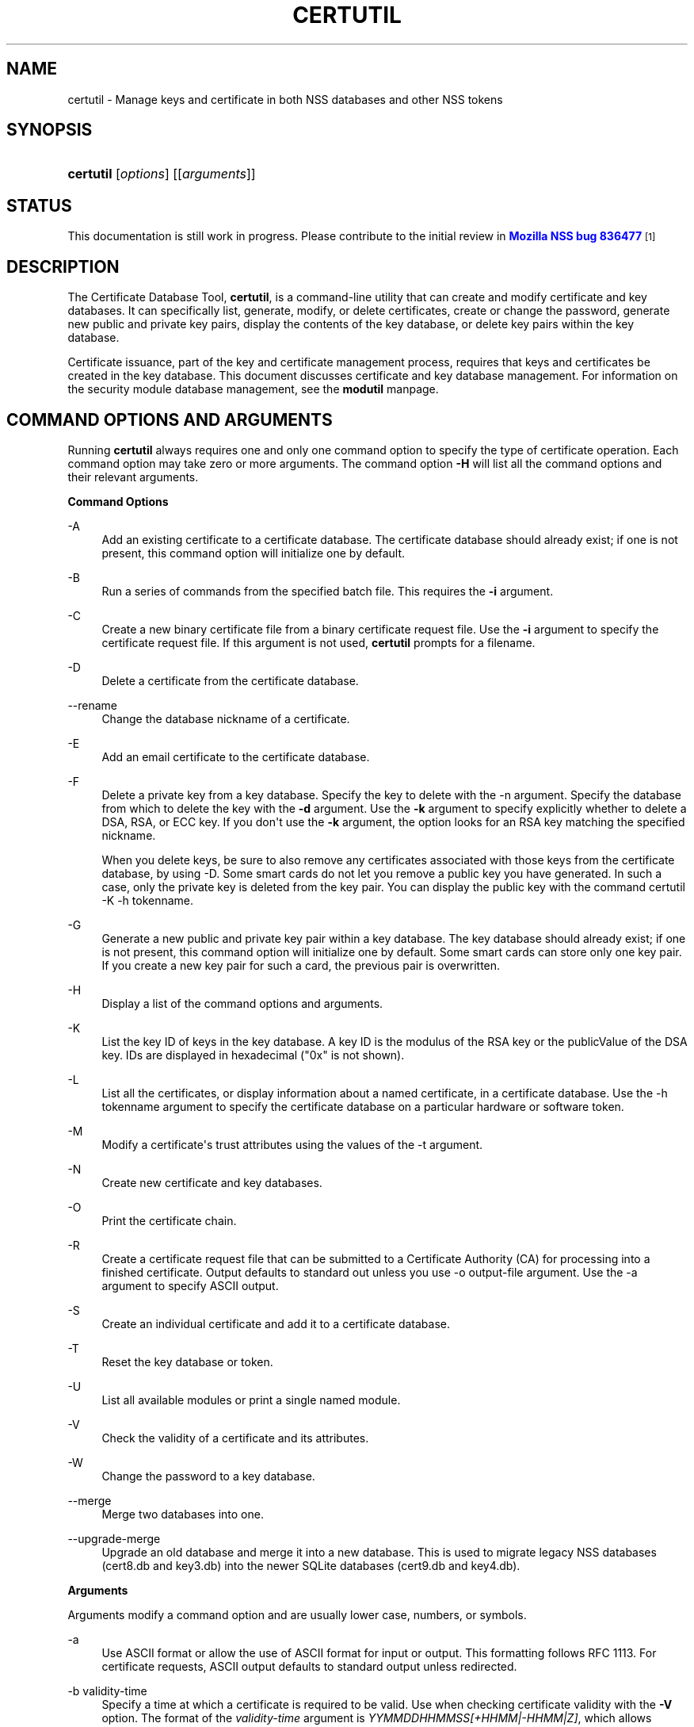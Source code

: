 '\" t
.\"     Title: CERTUTIL
.\"    Author: [see the "Authors" section]
.\" Generator: DocBook XSL Stylesheets v1.78.1 <http://docbook.sf.net/>
.\"      Date:  8 September 2016
.\"    Manual: NSS Security Tools
.\"    Source: nss-tools
.\"  Language: English
.\"
.TH "CERTUTIL" "1" "8 September 2016" "nss-tools" "NSS Security Tools"
.\" -----------------------------------------------------------------
.\" * Define some portability stuff
.\" -----------------------------------------------------------------
.\" ~~~~~~~~~~~~~~~~~~~~~~~~~~~~~~~~~~~~~~~~~~~~~~~~~~~~~~~~~~~~~~~~~
.\" http://bugs.debian.org/507673
.\" http://lists.gnu.org/archive/html/groff/2009-02/msg00013.html
.\" ~~~~~~~~~~~~~~~~~~~~~~~~~~~~~~~~~~~~~~~~~~~~~~~~~~~~~~~~~~~~~~~~~
.ie \n(.g .ds Aq \(aq
.el       .ds Aq '
.\" -----------------------------------------------------------------
.\" * set default formatting
.\" -----------------------------------------------------------------
.\" disable hyphenation
.nh
.\" disable justification (adjust text to left margin only)
.ad l
.\" -----------------------------------------------------------------
.\" * MAIN CONTENT STARTS HERE *
.\" -----------------------------------------------------------------
.SH "NAME"
certutil \- Manage keys and certificate in both NSS databases and other NSS tokens
.SH "SYNOPSIS"
.HP \w'\fBcertutil\fR\ 'u
\fBcertutil\fR [\fIoptions\fR] [[\fIarguments\fR]]
.SH "STATUS"
.PP
This documentation is still work in progress\&. Please contribute to the initial review in
\m[blue]\fBMozilla NSS bug 836477\fR\m[]\&\s-2\u[1]\d\s+2
.SH "DESCRIPTION"
.PP
The Certificate Database Tool,
\fBcertutil\fR, is a command\-line utility that can create and modify certificate and key databases\&. It can specifically list, generate, modify, or delete certificates, create or change the password, generate new public and private key pairs, display the contents of the key database, or delete key pairs within the key database\&.
.PP
Certificate issuance, part of the key and certificate management process, requires that keys and certificates be created in the key database\&. This document discusses certificate and key database management\&. For information on the security module database management, see the
\fBmodutil\fR
manpage\&.
.SH "COMMAND OPTIONS AND ARGUMENTS"
.PP
Running
\fBcertutil\fR
always requires one and only one command option to specify the type of certificate operation\&. Each command option may take zero or more arguments\&. The command option
\fB\-H\fR
will list all the command options and their relevant arguments\&.
.PP
\fBCommand Options\fR
.PP
\-A
.RS 4
Add an existing certificate to a certificate database\&. The certificate database should already exist; if one is not present, this command option will initialize one by default\&.
.RE
.PP
\-B
.RS 4
Run a series of commands from the specified batch file\&. This requires the
\fB\-i\fR
argument\&.
.RE
.PP
\-C
.RS 4
Create a new binary certificate file from a binary certificate request file\&. Use the
\fB\-i\fR
argument to specify the certificate request file\&. If this argument is not used,
\fBcertutil\fR
prompts for a filename\&.
.RE
.PP
\-D
.RS 4
Delete a certificate from the certificate database\&.
.RE
.PP
\-\-rename
.RS 4
Change the database nickname of a certificate\&.
.RE
.PP
\-E
.RS 4
Add an email certificate to the certificate database\&.
.RE
.PP
\-F
.RS 4
Delete a private key from a key database\&. Specify the key to delete with the \-n argument\&. Specify the database from which to delete the key with the
\fB\-d\fR
argument\&. Use the
\fB\-k\fR
argument to specify explicitly whether to delete a DSA, RSA, or ECC key\&. If you don\*(Aqt use the
\fB\-k\fR
argument, the option looks for an RSA key matching the specified nickname\&.
.sp
When you delete keys, be sure to also remove any certificates associated with those keys from the certificate database, by using \-D\&. Some smart cards do not let you remove a public key you have generated\&. In such a case, only the private key is deleted from the key pair\&. You can display the public key with the command certutil \-K \-h tokenname\&.
.RE
.PP
\-G
.RS 4
Generate a new public and private key pair within a key database\&. The key database should already exist; if one is not present, this command option will initialize one by default\&. Some smart cards can store only one key pair\&. If you create a new key pair for such a card, the previous pair is overwritten\&.
.RE
.PP
\-H
.RS 4
Display a list of the command options and arguments\&.
.RE
.PP
\-K
.RS 4
List the key ID of keys in the key database\&. A key ID is the modulus of the RSA key or the publicValue of the DSA key\&. IDs are displayed in hexadecimal ("0x" is not shown)\&.
.RE
.PP
\-L
.RS 4
List all the certificates, or display information about a named certificate, in a certificate database\&. Use the \-h tokenname argument to specify the certificate database on a particular hardware or software token\&.
.RE
.PP
\-M
.RS 4
Modify a certificate\*(Aqs trust attributes using the values of the \-t argument\&.
.RE
.PP
\-N
.RS 4
Create new certificate and key databases\&.
.RE
.PP
\-O
.RS 4
Print the certificate chain\&.
.RE
.PP
\-R
.RS 4
Create a certificate request file that can be submitted to a Certificate Authority (CA) for processing into a finished certificate\&. Output defaults to standard out unless you use \-o output\-file argument\&. Use the \-a argument to specify ASCII output\&.
.RE
.PP
\-S
.RS 4
Create an individual certificate and add it to a certificate database\&.
.RE
.PP
\-T
.RS 4
Reset the key database or token\&.
.RE
.PP
\-U
.RS 4
List all available modules or print a single named module\&.
.RE
.PP
\-V
.RS 4
Check the validity of a certificate and its attributes\&.
.RE
.PP
\-W
.RS 4
Change the password to a key database\&.
.RE
.PP
\-\-merge
.RS 4
Merge two databases into one\&.
.RE
.PP
\-\-upgrade\-merge
.RS 4
Upgrade an old database and merge it into a new database\&. This is used to migrate legacy NSS databases (cert8\&.db
and
key3\&.db) into the newer SQLite databases (cert9\&.db
and
key4\&.db)\&.
.RE
.PP
\fBArguments\fR
.PP
Arguments modify a command option and are usually lower case, numbers, or symbols\&.
.PP
\-a
.RS 4
Use ASCII format or allow the use of ASCII format for input or output\&. This formatting follows RFC 1113\&. For certificate requests, ASCII output defaults to standard output unless redirected\&.
.RE
.PP
\-b validity\-time
.RS 4
Specify a time at which a certificate is required to be valid\&. Use when checking certificate validity with the
\fB\-V\fR
option\&. The format of the
\fIvalidity\-time\fR
argument is
\fIYYMMDDHHMMSS[+HHMM|\-HHMM|Z]\fR, which allows offsets to be set relative to the validity end time\&. Specifying seconds (\fISS\fR) is optional\&. When specifying an explicit time, use a Z at the end of the term,
\fIYYMMDDHHMMSSZ\fR, to close it\&. When specifying an offset time, use
\fIYYMMDDHHMMSS+HHMM\fR
or
\fIYYMMDDHHMMSS\-HHMM\fR
for adding or subtracting time, respectively\&.
.sp
If this option is not used, the validity check defaults to the current system time\&.
.RE
.PP
\-c issuer
.RS 4
Identify the certificate of the CA from which a new certificate will derive its authenticity\&. Use the exact nickname or alias of the CA certificate, or use the CA\*(Aqs email address\&. Bracket the issuer string with quotation marks if it contains spaces\&.
.RE
.PP
\-d [prefix]directory
.RS 4
Specify the database directory containing the certificate and key database files\&.
.sp
\fBcertutil\fR
supports two types of databases: the legacy security databases (cert8\&.db,
key3\&.db, and
secmod\&.db) and new SQLite databases (cert9\&.db,
key4\&.db, and
pkcs11\&.txt)\&.
.sp
NSS recognizes the following prefixes:
.sp
.RS 4
.ie n \{\
\h'-04'\(bu\h'+03'\c
.\}
.el \{\
.sp -1
.IP \(bu 2.3
.\}
\fBsql:\fR
requests the newer database
.RE
.sp
.RS 4
.ie n \{\
\h'-04'\(bu\h'+03'\c
.\}
.el \{\
.sp -1
.IP \(bu 2.3
.\}
\fBdbm:\fR
requests the legacy database
.RE
.sp
If no prefix is specified the default type is retrieved from NSS_DEFAULT_DB_TYPE\&. If NSS_DEFAULT_DB_TYPE is not set then
\fBdbm:\fR
is the default\&.
.RE
.PP
\-\-dump\-ext\-val OID
.RS 4
For single cert, print binary DER encoding of extension OID\&.
.RE
.PP
\-e
.RS 4
Check a certificate\*(Aqs signature during the process of validating a certificate\&.
.RE
.PP
\-\-email email\-address
.RS 4
Specify the email address of a certificate to list\&. Used with the \-L command option\&.
.RE
.PP
\-\-extGeneric OID:critical\-flag:filename[,OID:critical\-flag:filename]\&.\&.\&.
.RS 4
Add one or multiple extensions that certutil cannot encode yet, by loading their encodings from external files\&.
.sp
.RS 4
.ie n \{\
\h'-04'\(bu\h'+03'\c
.\}
.el \{\
.sp -1
.IP \(bu 2.3
.\}
OID (example): 1\&.2\&.3\&.4
.RE
.sp
.RS 4
.ie n \{\
\h'-04'\(bu\h'+03'\c
.\}
.el \{\
.sp -1
.IP \(bu 2.3
.\}
critical\-flag: critical or not\-critical
.RE
.sp
.RS 4
.ie n \{\
\h'-04'\(bu\h'+03'\c
.\}
.el \{\
.sp -1
.IP \(bu 2.3
.\}
filename: full path to a file containing an encoded extension
.RE
.RE
.PP
\-f password\-file
.RS 4
Specify a file that will automatically supply the password to include in a certificate or to access a certificate database\&. This is a plain\-text file containing one password\&. Be sure to prevent unauthorized access to this file\&.
.RE
.PP
\-g keysize
.RS 4
Set a key size to use when generating new public and private key pairs\&. The minimum is 512 bits and the maximum is 16384 bits\&. The default is 2048 bits\&. Any size between the minimum and maximum is allowed\&.
.RE
.PP
\-h tokenname
.RS 4
Specify the name of a token to use or act on\&. If not specified the default token is the internal database slot\&.
.RE
.PP
\-i input_file
.RS 4
Pass an input file to the command\&. Depending on the command option, an input file can be a specific certificate, a certificate request file, or a batch file of commands\&.
.RE
.PP
\-k key\-type\-or\-id
.RS 4
Specify the type or specific ID of a key\&.
.sp
The valid key type options are rsa, dsa, ec, or all\&. The default value is rsa\&. Specifying the type of key can avoid mistakes caused by duplicate nicknames\&. Giving a key type generates a new key pair; giving the ID of an existing key reuses that key pair (which is required to renew certificates)\&.
.RE
.PP
\-l
.RS 4
Display detailed information when validating a certificate with the \-V option\&.
.RE
.PP
\-m serial\-number
.RS 4
Assign a unique serial number to a certificate being created\&. This operation should be performed by a CA\&. If no serial number is provided a default serial number is made from the current time\&. Serial numbers are limited to integers
.RE
.PP
\-n nickname
.RS 4
Specify the nickname of a certificate or key to list, create, add to a database, modify, or validate\&. Bracket the nickname string with quotation marks if it contains spaces\&.
.RE
.PP
\-o output\-file
.RS 4
Specify the output file name for new certificates or binary certificate requests\&. Bracket the output\-file string with quotation marks if it contains spaces\&. If this argument is not used the output destination defaults to standard output\&.
.RE
.PP
\-P dbPrefix
.RS 4
Specify the prefix used on the certificate and key database file\&. This argument is provided to support legacy servers\&. Most applications do not use a database prefix\&.
.RE
.PP
\-p phone
.RS 4
Specify a contact telephone number to include in new certificates or certificate requests\&. Bracket this string with quotation marks if it contains spaces\&.
.RE
.PP
\-q pqgfile or curve\-name
.RS 4
Read an alternate PQG value from the specified file when generating DSA key pairs\&. If this argument is not used,
\fBcertutil\fR
generates its own PQG value\&. PQG files are created with a separate DSA utility\&.
.sp
Elliptic curve name is one of the ones from SUITE B: nistp256, nistp384, nistp521
.sp
If NSS has been compiled with support curves outside of SUITE B: sect163k1, nistk163, sect163r1, sect163r2, nistb163, sect193r1, sect193r2, sect233k1, nistk233, sect233r1, nistb233, sect239k1, sect283k1, nistk283, sect283r1, nistb283, sect409k1, nistk409, sect409r1, nistb409, sect571k1, nistk571, sect571r1, nistb571, secp160k1, secp160r1, secp160r2, secp192k1, secp192r1, nistp192, secp224k1, secp224r1, nistp224, secp256k1, secp256r1, secp384r1, secp521r1, prime192v1, prime192v2, prime192v3, prime239v1, prime239v2, prime239v3, c2pnb163v1, c2pnb163v2, c2pnb163v3, c2pnb176v1, c2tnb191v1, c2tnb191v2, c2tnb191v3, c2pnb208w1, c2tnb239v1, c2tnb239v2, c2tnb239v3, c2pnb272w1, c2pnb304w1, c2tnb359w1, c2pnb368w1, c2tnb431r1, secp112r1, secp112r2, secp128r1, secp128r2, sect113r1, sect113r2 sect131r1, sect131r2
.RE
.PP
\-r
.RS 4
Display a certificate\*(Aqs binary DER encoding when listing information about that certificate with the \-L option\&.
.RE
.PP
\-s subject
.RS 4
Identify a particular certificate owner for new certificates or certificate requests\&. Bracket this string with quotation marks if it contains spaces\&. The subject identification format follows RFC #1485\&.
.RE
.PP
\-t trustargs
.RS 4
Specify the trust attributes to modify in an existing certificate or to apply to a certificate when creating it or adding it to a database\&. There are three available trust categories for each certificate, expressed in the order
\fISSL, email, object signing\fR
for each trust setting\&. In each category position, use none, any, or all of the attribute codes:
.sp
.RS 4
.ie n \{\
\h'-04'\(bu\h'+03'\c
.\}
.el \{\
.sp -1
.IP \(bu 2.3
.\}
\fBp\fR
\- Valid peer
.RE
.sp
.RS 4
.ie n \{\
\h'-04'\(bu\h'+03'\c
.\}
.el \{\
.sp -1
.IP \(bu 2.3
.\}
\fBP\fR
\- Trusted peer (implies p)
.RE
.sp
.RS 4
.ie n \{\
\h'-04'\(bu\h'+03'\c
.\}
.el \{\
.sp -1
.IP \(bu 2.3
.\}
\fBc\fR
\- Valid CA
.RE
.sp
.RS 4
.ie n \{\
\h'-04'\(bu\h'+03'\c
.\}
.el \{\
.sp -1
.IP \(bu 2.3
.\}
\fBC\fR
\- Trusted CA (implies c)
.RE
.sp
.RS 4
.ie n \{\
\h'-04'\(bu\h'+03'\c
.\}
.el \{\
.sp -1
.IP \(bu 2.3
.\}
\fBT\fR
\- trusted CA for client authentication (ssl server only)
.RE
.sp
The attribute codes for the categories are separated by commas, and the entire set of attributes enclosed by quotation marks\&. For example:
.sp
\fB\-t "TC,C,T"\fR
.sp
Use the \-L option to see a list of the current certificates and trust attributes in a certificate database\&.
.sp
Note that the output of the \-L option may include "u" flag, which means that there is a private key associated with the certificate\&. It is a dynamic flag and you cannot set it with certutil\&.
.RE
.PP
\-u certusage
.RS 4
Specify a usage context to apply when validating a certificate with the \-V option\&.
.sp
The contexts are the following:
.sp
.RS 4
.ie n \{\
\h'-04'\(bu\h'+03'\c
.\}
.el \{\
.sp -1
.IP \(bu 2.3
.\}
\fBC\fR
(as an SSL client)
.RE
.sp
.RS 4
.ie n \{\
\h'-04'\(bu\h'+03'\c
.\}
.el \{\
.sp -1
.IP \(bu 2.3
.\}
\fBV\fR
(as an SSL server)
.RE
.sp
.RS 4
.ie n \{\
\h'-04'\(bu\h'+03'\c
.\}
.el \{\
.sp -1
.IP \(bu 2.3
.\}
\fBL\fR
(as an SSL CA)
.RE
.sp
.RS 4
.ie n \{\
\h'-04'\(bu\h'+03'\c
.\}
.el \{\
.sp -1
.IP \(bu 2.3
.\}
\fBA\fR
(as Any CA)
.RE
.sp
.RS 4
.ie n \{\
\h'-04'\(bu\h'+03'\c
.\}
.el \{\
.sp -1
.IP \(bu 2.3
.\}
\fBY\fR
(Verify CA)
.RE
.sp
.RS 4
.ie n \{\
\h'-04'\(bu\h'+03'\c
.\}
.el \{\
.sp -1
.IP \(bu 2.3
.\}
\fBS\fR
(as an email signer)
.RE
.sp
.RS 4
.ie n \{\
\h'-04'\(bu\h'+03'\c
.\}
.el \{\
.sp -1
.IP \(bu 2.3
.\}
\fBR\fR
(as an email recipient)
.RE
.sp
.RS 4
.ie n \{\
\h'-04'\(bu\h'+03'\c
.\}
.el \{\
.sp -1
.IP \(bu 2.3
.\}
\fBO\fR
(as an OCSP status responder)
.RE
.sp
.RS 4
.ie n \{\
\h'-04'\(bu\h'+03'\c
.\}
.el \{\
.sp -1
.IP \(bu 2.3
.\}
\fBJ\fR
(as an object signer)
.RE
.RE
.PP
\-v valid\-months
.RS 4
Set the number of months a new certificate will be valid\&. The validity period begins at the current system time unless an offset is added or subtracted with the
\fB\-w\fR
option\&. If this argument is not used, the default validity period is three months\&.
.RE
.PP
\-w offset\-months
.RS 4
Set an offset from the current system time, in months, for the beginning of a certificate\*(Aqs validity period\&. Use when creating the certificate or adding it to a database\&. Express the offset in integers, using a minus sign (\-) to indicate a negative offset\&. If this argument is not used, the validity period begins at the current system time\&. The length of the validity period is set with the \-v argument\&.
.RE
.PP
\-X
.RS 4
Force the key and certificate database to open in read\-write mode\&. This is used with the
\fB\-U\fR
and
\fB\-L\fR
command options\&.
.RE
.PP
\-x
.RS 4
Use
\fBcertutil\fR
to generate the signature for a certificate being created or added to a database, rather than obtaining a signature from a separate CA\&.
.RE
.PP
\-y exp
.RS 4
Set an alternate exponent value to use in generating a new RSA public key for the database, instead of the default value of 65537\&. The available alternate values are 3 and 17\&.
.RE
.PP
\-z noise\-file
.RS 4
Read a seed value from the specified file to generate a new private and public key pair\&. This argument makes it possible to use hardware\-generated seed values or manually create a value from the keyboard\&. The minimum file size is 20 bytes\&.
.RE
.PP
\-Z hashAlg
.RS 4
Specify the hash algorithm to use with the \-C, \-S or \-R command options\&. Possible keywords:
.sp
.RS 4
.ie n \{\
\h'-04'\(bu\h'+03'\c
.\}
.el \{\
.sp -1
.IP \(bu 2.3
.\}
MD2
.RE
.sp
.RS 4
.ie n \{\
\h'-04'\(bu\h'+03'\c
.\}
.el \{\
.sp -1
.IP \(bu 2.3
.\}
MD4
.RE
.sp
.RS 4
.ie n \{\
\h'-04'\(bu\h'+03'\c
.\}
.el \{\
.sp -1
.IP \(bu 2.3
.\}
MD5
.RE
.sp
.RS 4
.ie n \{\
\h'-04'\(bu\h'+03'\c
.\}
.el \{\
.sp -1
.IP \(bu 2.3
.\}
SHA1
.RE
.sp
.RS 4
.ie n \{\
\h'-04'\(bu\h'+03'\c
.\}
.el \{\
.sp -1
.IP \(bu 2.3
.\}
SHA224
.RE
.sp
.RS 4
.ie n \{\
\h'-04'\(bu\h'+03'\c
.\}
.el \{\
.sp -1
.IP \(bu 2.3
.\}
SHA256
.RE
.sp
.RS 4
.ie n \{\
\h'-04'\(bu\h'+03'\c
.\}
.el \{\
.sp -1
.IP \(bu 2.3
.\}
SHA384
.RE
.sp
.RS 4
.ie n \{\
\h'-04'\(bu\h'+03'\c
.\}
.el \{\
.sp -1
.IP \(bu 2.3
.\}
SHA512
.RE
.RE
.PP
\-0 SSO_password
.RS 4
Set a site security officer password on a token\&.
.RE
.PP
\-1 | \-\-keyUsage keyword,keyword
.RS 4
Set an X\&.509 V3 Certificate Type Extension in the certificate\&. There are several available keywords:
.sp
.RS 4
.ie n \{\
\h'-04'\(bu\h'+03'\c
.\}
.el \{\
.sp -1
.IP \(bu 2.3
.\}
digitalSignature
.RE
.sp
.RS 4
.ie n \{\
\h'-04'\(bu\h'+03'\c
.\}
.el \{\
.sp -1
.IP \(bu 2.3
.\}
nonRepudiation
.RE
.sp
.RS 4
.ie n \{\
\h'-04'\(bu\h'+03'\c
.\}
.el \{\
.sp -1
.IP \(bu 2.3
.\}
keyEncipherment
.RE
.sp
.RS 4
.ie n \{\
\h'-04'\(bu\h'+03'\c
.\}
.el \{\
.sp -1
.IP \(bu 2.3
.\}
dataEncipherment
.RE
.sp
.RS 4
.ie n \{\
\h'-04'\(bu\h'+03'\c
.\}
.el \{\
.sp -1
.IP \(bu 2.3
.\}
keyAgreement
.RE
.sp
.RS 4
.ie n \{\
\h'-04'\(bu\h'+03'\c
.\}
.el \{\
.sp -1
.IP \(bu 2.3
.\}
certSigning
.RE
.sp
.RS 4
.ie n \{\
\h'-04'\(bu\h'+03'\c
.\}
.el \{\
.sp -1
.IP \(bu 2.3
.\}
crlSigning
.RE
.sp
.RS 4
.ie n \{\
\h'-04'\(bu\h'+03'\c
.\}
.el \{\
.sp -1
.IP \(bu 2.3
.\}
critical
.RE
.RE
.PP
\-2
.RS 4
Add a basic constraint extension to a certificate that is being created or added to a database\&. This extension supports the certificate chain verification process\&.
\fBcertutil\fR
prompts for the certificate constraint extension to select\&.
.sp
X\&.509 certificate extensions are described in RFC 5280\&.
.RE
.PP
\-3
.RS 4
Add an authority key ID extension to a certificate that is being created or added to a database\&. This extension supports the identification of a particular certificate, from among multiple certificates associated with one subject name, as the correct issuer of a certificate\&. The Certificate Database Tool will prompt you to select the authority key ID extension\&.
.sp
X\&.509 certificate extensions are described in RFC 5280\&.
.RE
.PP
\-4
.RS 4
Add a CRL distribution point extension to a certificate that is being created or added to a database\&. This extension identifies the URL of a certificate\*(Aqs associated certificate revocation list (CRL)\&.
\fBcertutil\fR
prompts for the URL\&.
.sp
X\&.509 certificate extensions are described in RFC 5280\&.
.RE
.PP
\-5 | \-\-nsCertType keyword,keyword
.RS 4
Add an X\&.509 V3 certificate type extension to a certificate that is being created or added to the database\&. There are several available keywords:
.sp
.RS 4
.ie n \{\
\h'-04'\(bu\h'+03'\c
.\}
.el \{\
.sp -1
.IP \(bu 2.3
.\}
sslClient
.RE
.sp
.RS 4
.ie n \{\
\h'-04'\(bu\h'+03'\c
.\}
.el \{\
.sp -1
.IP \(bu 2.3
.\}
sslServer
.RE
.sp
.RS 4
.ie n \{\
\h'-04'\(bu\h'+03'\c
.\}
.el \{\
.sp -1
.IP \(bu 2.3
.\}
smime
.RE
.sp
.RS 4
.ie n \{\
\h'-04'\(bu\h'+03'\c
.\}
.el \{\
.sp -1
.IP \(bu 2.3
.\}
objectSigning
.RE
.sp
.RS 4
.ie n \{\
\h'-04'\(bu\h'+03'\c
.\}
.el \{\
.sp -1
.IP \(bu 2.3
.\}
sslCA
.RE
.sp
.RS 4
.ie n \{\
\h'-04'\(bu\h'+03'\c
.\}
.el \{\
.sp -1
.IP \(bu 2.3
.\}
smimeCA
.RE
.sp
.RS 4
.ie n \{\
\h'-04'\(bu\h'+03'\c
.\}
.el \{\
.sp -1
.IP \(bu 2.3
.\}
objectSigningCA
.RE
.sp
.RS 4
.ie n \{\
\h'-04'\(bu\h'+03'\c
.\}
.el \{\
.sp -1
.IP \(bu 2.3
.\}
critical
.RE
.sp
X\&.509 certificate extensions are described in RFC 5280\&.
.RE
.PP
\-6 | \-\-extKeyUsage keyword,keyword
.RS 4
Add an extended key usage extension to a certificate that is being created or added to the database\&. Several keywords are available:
.sp
.RS 4
.ie n \{\
\h'-04'\(bu\h'+03'\c
.\}
.el \{\
.sp -1
.IP \(bu 2.3
.\}
serverAuth
.RE
.sp
.RS 4
.ie n \{\
\h'-04'\(bu\h'+03'\c
.\}
.el \{\
.sp -1
.IP \(bu 2.3
.\}
clientAuth
.RE
.sp
.RS 4
.ie n \{\
\h'-04'\(bu\h'+03'\c
.\}
.el \{\
.sp -1
.IP \(bu 2.3
.\}
codeSigning
.RE
.sp
.RS 4
.ie n \{\
\h'-04'\(bu\h'+03'\c
.\}
.el \{\
.sp -1
.IP \(bu 2.3
.\}
emailProtection
.RE
.sp
.RS 4
.ie n \{\
\h'-04'\(bu\h'+03'\c
.\}
.el \{\
.sp -1
.IP \(bu 2.3
.\}
timeStamp
.RE
.sp
.RS 4
.ie n \{\
\h'-04'\(bu\h'+03'\c
.\}
.el \{\
.sp -1
.IP \(bu 2.3
.\}
ocspResponder
.RE
.sp
.RS 4
.ie n \{\
\h'-04'\(bu\h'+03'\c
.\}
.el \{\
.sp -1
.IP \(bu 2.3
.\}
stepUp
.RE
.sp
.RS 4
.ie n \{\
\h'-04'\(bu\h'+03'\c
.\}
.el \{\
.sp -1
.IP \(bu 2.3
.\}
msTrustListSign
.RE
.sp
.RS 4
.ie n \{\
\h'-04'\(bu\h'+03'\c
.\}
.el \{\
.sp -1
.IP \(bu 2.3
.\}
critical
.RE
.sp
X\&.509 certificate extensions are described in RFC 5280\&.
.RE
.PP
\-7 emailAddrs
.RS 4
Add a comma\-separated list of email addresses to the subject alternative name extension of a certificate or certificate request that is being created or added to the database\&. Subject alternative name extensions are described in Section 4\&.2\&.1\&.7 of RFC 3280\&.
.RE
.PP
\-8 dns\-names
.RS 4
Add a comma\-separated list of DNS names to the subject alternative name extension of a certificate or certificate request that is being created or added to the database\&. Subject alternative name extensions are described in Section 4\&.2\&.1\&.7 of RFC 3280\&.
.RE
.PP
\-\-extAIA
.RS 4
Add the Authority Information Access extension to the certificate\&. X\&.509 certificate extensions are described in RFC 5280\&.
.RE
.PP
\-\-extSIA
.RS 4
Add the Subject Information Access extension to the certificate\&. X\&.509 certificate extensions are described in RFC 5280\&.
.RE
.PP
\-\-extCP
.RS 4
Add the Certificate Policies extension to the certificate\&. X\&.509 certificate extensions are described in RFC 5280\&.
.RE
.PP
\-\-extPM
.RS 4
Add the Policy Mappings extension to the certificate\&. X\&.509 certificate extensions are described in RFC 5280\&.
.RE
.PP
\-\-extPC
.RS 4
Add the Policy Constraints extension to the certificate\&. X\&.509 certificate extensions are described in RFC 5280\&.
.RE
.PP
\-\-extIA
.RS 4
Add the Inhibit Any Policy Access extension to the certificate\&. X\&.509 certificate extensions are described in RFC 5280\&.
.RE
.PP
\-\-extSKID
.RS 4
Add the Subject Key ID extension to the certificate\&. X\&.509 certificate extensions are described in RFC 5280\&.
.RE
.PP
\-\-extNC
.RS 4
Add a Name Constraint extension to the certificate\&. X\&.509 certificate extensions are described in RFC 5280\&.
.RE
.PP
\-\-extSAN type:name[,type:name]\&.\&.\&.
.RS 4
Create a Subject Alt Name extension with one or multiple names\&.
.sp
\-type: directory, dn, dns, edi, ediparty, email, ip, ipaddr, other, registerid, rfc822, uri, x400, x400addr
.RE
.PP
\-\-empty\-password
.RS 4
Use empty password when creating new certificate database with \-N\&.
.RE
.PP
\-\-keyAttrFlags attrflags
.RS 4
PKCS #11 key Attributes\&. Comma separated list of key attribute flags, selected from the following list of choices: {token | session} {public | private} {sensitive | insensitive} {modifiable | unmodifiable} {extractable | unextractable}
.RE
.PP
\-\-keyOpFlagsOn opflags, \-\-keyOpFlagsOff opflags
.RS 4
PKCS #11 key Operation Flags\&. Comma separated list of one or more of the following: {token | session} {public | private} {sensitive | insensitive} {modifiable | unmodifiable} {extractable | unextractable}
.RE
.PP
\-\-new\-n nickname
.RS 4
A new nickname, used when renaming a certificate\&.
.RE
.PP
\-\-source\-dir certdir
.RS 4
Identify the certificate database directory to upgrade\&.
.RE
.PP
\-\-source\-prefix certdir
.RS 4
Give the prefix of the certificate and key databases to upgrade\&.
.RE
.PP
\-\-upgrade\-id uniqueID
.RS 4
Give the unique ID of the database to upgrade\&.
.RE
.PP
\-\-upgrade\-token\-name name
.RS 4
Set the name of the token to use while it is being upgraded\&.
.RE
.PP
\-@ pwfile
.RS 4
Give the name of a password file to use for the database being upgraded\&.
.RE
.SH "USAGE AND EXAMPLES"
.PP
Most of the command options in the examples listed here have more arguments available\&. The arguments included in these examples are the most common ones or are used to illustrate a specific scenario\&. Use the
\fB\-H\fR
option to show the complete list of arguments for each command option\&.
.PP
\fBCreating New Security Databases\fR
.PP
Certificates, keys, and security modules related to managing certificates are stored in three related databases:
.sp
.RS 4
.ie n \{\
\h'-04'\(bu\h'+03'\c
.\}
.el \{\
.sp -1
.IP \(bu 2.3
.\}
cert8\&.db or cert9\&.db
.RE
.sp
.RS 4
.ie n \{\
\h'-04'\(bu\h'+03'\c
.\}
.el \{\
.sp -1
.IP \(bu 2.3
.\}
key3\&.db or key4\&.db
.RE
.sp
.RS 4
.ie n \{\
\h'-04'\(bu\h'+03'\c
.\}
.el \{\
.sp -1
.IP \(bu 2.3
.\}
secmod\&.db or pkcs11\&.txt
.RE
.PP
These databases must be created before certificates or keys can be generated\&.
.sp
.if n \{\
.RS 4
.\}
.nf
certutil \-N \-d [sql:]directory
.fi
.if n \{\
.RE
.\}
.PP
\fBCreating a Certificate Request\fR
.PP
A certificate request contains most or all of the information that is used to generate the final certificate\&. This request is submitted separately to a certificate authority and is then approved by some mechanism (automatically or by human review)\&. Once the request is approved, then the certificate is generated\&.
.sp
.if n \{\
.RS 4
.\}
.nf
$ certutil \-R \-k key\-type\-or\-id [\-q pqgfile|curve\-name] \-g key\-size \-s subject [\-h tokenname] \-d [sql:]directory [\-p phone] [\-o output\-file] [\-a]
.fi
.if n \{\
.RE
.\}
.PP
The
\fB\-R\fR
command options requires four arguments:
.sp
.RS 4
.ie n \{\
\h'-04'\(bu\h'+03'\c
.\}
.el \{\
.sp -1
.IP \(bu 2.3
.\}
\fB\-k\fR
to specify either the key type to generate or, when renewing a certificate, the existing key pair to use
.RE
.sp
.RS 4
.ie n \{\
\h'-04'\(bu\h'+03'\c
.\}
.el \{\
.sp -1
.IP \(bu 2.3
.\}
\fB\-g\fR
to set the keysize of the key to generate
.RE
.sp
.RS 4
.ie n \{\
\h'-04'\(bu\h'+03'\c
.\}
.el \{\
.sp -1
.IP \(bu 2.3
.\}
\fB\-s\fR
to set the subject name of the certificate
.RE
.sp
.RS 4
.ie n \{\
\h'-04'\(bu\h'+03'\c
.\}
.el \{\
.sp -1
.IP \(bu 2.3
.\}
\fB\-d\fR
to give the security database directory
.RE
.PP
The new certificate request can be output in ASCII format (\fB\-a\fR) or can be written to a specified file (\fB\-o\fR)\&.
.PP
For example:
.sp
.if n \{\
.RS 4
.\}
.nf
$ certutil \-R \-k rsa \-g 1024 \-s "CN=John Smith,O=Example Corp,L=Mountain View,ST=California,C=US" \-d sql:$HOME/nssdb \-p 650\-555\-0123 \-a \-o cert\&.cer

Generating key\&.  This may take a few moments\&.\&.\&.

.fi
.if n \{\
.RE
.\}
.PP
\fBCreating a Certificate\fR
.PP
A valid certificate must be issued by a trusted CA\&. This can be done by specifying a CA certificate (\fB\-c\fR) that is stored in the certificate database\&. If a CA key pair is not available, you can create a self\-signed certificate using the
\fB\-x\fR
argument with the
\fB\-S\fR
command option\&.
.sp
.if n \{\
.RS 4
.\}
.nf
$ certutil \-S \-k rsa|dsa|ec \-n certname \-s subject [\-c issuer |\-x] \-t trustargs \-d [sql:]directory [\-m serial\-number] [\-v valid\-months] [\-w offset\-months] [\-p phone] [\-1] [\-2] [\-3] [\-4] [\-5 keyword] [\-6 keyword] [\-7 emailAddress] [\-8 dns\-names] [\-\-extAIA] [\-\-extSIA] [\-\-extCP] [\-\-extPM] [\-\-extPC] [\-\-extIA] [\-\-extSKID]
.fi
.if n \{\
.RE
.\}
.PP
The series of numbers and
\fB\-\-ext*\fR
options set certificate extensions that can be added to the certificate when it is generated by the CA\&. Interactive prompts will result\&.
.PP
For example, this creates a self\-signed certificate:
.sp
.if n \{\
.RS 4
.\}
.nf
$ certutil \-S \-s "CN=Example CA" \-n my\-ca\-cert \-x \-t "C,C,C" \-1 \-2 \-5 \-m 3650
.fi
.if n \{\
.RE
.\}
.PP
The interative prompts for key usage and whether any extensions are critical and responses have been ommitted for brevity\&.
.PP
From there, new certificates can reference the self\-signed certificate:
.sp
.if n \{\
.RS 4
.\}
.nf
$ certutil \-S \-s "CN=My Server Cert" \-n my\-server\-cert \-c "my\-ca\-cert" \-t ",," \-1 \-5 \-6 \-8 \-m 730
.fi
.if n \{\
.RE
.\}
.PP
\fBGenerating a Certificate from a Certificate Request\fR
.PP
When a certificate request is created, a certificate can be generated by using the request and then referencing a certificate authority signing certificate (the
\fIissuer\fR
specified in the
\fB\-c\fR
argument)\&. The issuing certificate must be in the certificate database in the specified directory\&.
.sp
.if n \{\
.RS 4
.\}
.nf
certutil \-C \-c issuer \-i cert\-request\-file \-o output\-file [\-m serial\-number] [\-v valid\-months] [\-w offset\-months] \-d [sql:]directory [\-1] [\-2] [\-3] [\-4] [\-5 keyword] [\-6 keyword] [\-7 emailAddress] [\-8 dns\-names]
.fi
.if n \{\
.RE
.\}
.PP
For example:
.sp
.if n \{\
.RS 4
.\}
.nf
$ certutil \-C \-c "my\-ca\-cert" \-i /home/certs/cert\&.req \-o cert\&.cer \-m 010 \-v 12 \-w 1 \-d sql:$HOME/nssdb \-1 nonRepudiation,dataEncipherment \-5 sslClient \-6 clientAuth \-7 jsmith@example\&.com
.fi
.if n \{\
.RE
.\}
.PP
\fBListing Certificates\fR
.PP
The
\fB\-L\fR
command option lists all of the certificates listed in the certificate database\&. The path to the directory (\fB\-d\fR) is required\&.
.sp
.if n \{\
.RS 4
.\}
.nf
$ certutil \-L \-d sql:/home/my/sharednssdb

Certificate Nickname                                         Trust Attributes
                                                             SSL,S/MIME,JAR/XPI

CA Administrator of Instance pki\-ca1\*(Aqs Example Domain ID     u,u,u
TPS Administrator\*(Aqs Example Domain ID                        u,u,u
Google Internet Authority                                    ,,   
Certificate Authority \- Example Domain                       CT,C,C
.fi
.if n \{\
.RE
.\}
.PP
Using additional arguments with
\fB\-L\fR
can return and print the information for a single, specific certificate\&. For example, the
\fB\-n\fR
argument passes the certificate name, while the
\fB\-a\fR
argument prints the certificate in ASCII format:
.sp
.if n \{\
.RS 4
.\}
.nf
$ certutil \-L \-d sql:$HOME/nssdb \-a \-n my\-ca\-cert
\-\-\-\-\-BEGIN CERTIFICATE\-\-\-\-\-
MIIB1DCCAT2gAwIBAgICDkIwDQYJKoZIhvcNAQEFBQAwFTETMBEGA1UEAxMKRXhh
bXBsZSBDQTAeFw0xMzAzMTMxOTEwMjlaFw0xMzA2MTMxOTEwMjlaMBUxEzARBgNV
BAMTCkV4YW1wbGUgQ0EwgZ8wDQYJKoZIhvcNAQEBBQADgY0AMIGJAoGBAJ4Kzqvz
JyBVgFqDXRYSyTBNw1DrxUU/3GvWA/ngjAwHEv0Cul/6sO/gsCvnABHiH6unns6x
XRzPORlC2WY3gkk7vmlsLvYpyecNazAi/NAwVnU/66HOsaoVFWE+gBQo99UrN2yk
0BiK/GMFlLm5dXQROgA9ZKKyFdI0LIXtf6SbAgMBAAGjMzAxMBEGCWCGSAGG+EIB
AQQEAwIHADAMBgNVHRMEBTADAQH/MA4GA1UdDwEB/wQEAwICBDANBgkqhkiG9w0B
AQUFAAOBgQA6chkzkACN281d1jKMrc+RHG2UMaQyxiteaLVZO+Ro1nnRUvseDf09
XKYFwPMJjWCihVku6bw/ihZfuMHhxK22Nue6inNQ6eDu7WmrqL8z3iUrQwxs+WiF
ob2rb8XRVVJkzXdXxlk4uo3UtNvw8sAz7sWD71qxKaIHU5q49zijfg==
\-\-\-\-\-END CERTIFICATE\-\-\-\-\-
.fi
.if n \{\
.RE
.\}
.PP
For a human\-readable display
.sp
.if n \{\
.RS 4
.\}
.nf
$ certutil \-L \-d sql:$HOME/nssdb \-n my\-ca\-cert
Certificate:
    Data:
        Version: 3 (0x2)
        Serial Number: 3650 (0xe42)
        Signature Algorithm: PKCS #1 SHA\-1 With RSA Encryption
        Issuer: "CN=Example CA"
        Validity:
            Not Before: Wed Mar 13 19:10:29 2013
            Not After : Thu Jun 13 19:10:29 2013
        Subject: "CN=Example CA"
        Subject Public Key Info:
            Public Key Algorithm: PKCS #1 RSA Encryption
            RSA Public Key:
                Modulus:
                    9e:0a:ce:ab:f3:27:20:55:80:5a:83:5d:16:12:c9:30:
                    4d:c3:50:eb:c5:45:3f:dc:6b:d6:03:f9:e0:8c:0c:07:
                    12:fd:02:ba:5f:fa:b0:ef:e0:b0:2b:e7:00:11:e2:1f:
                    ab:a7:9e:ce:b1:5d:1c:cf:39:19:42:d9:66:37:82:49:
                    3b:be:69:6c:2e:f6:29:c9:e7:0d:6b:30:22:fc:d0:30:
                    56:75:3f:eb:a1:ce:b1:aa:15:15:61:3e:80:14:28:f7:
                    d5:2b:37:6c:a4:d0:18:8a:fc:63:05:94:b9:b9:75:74:
                    11:3a:00:3d:64:a2:b2:15:d2:34:2c:85:ed:7f:a4:9b
                Exponent: 65537 (0x10001)
        Signed Extensions:
            Name: Certificate Type
            Data: none

            Name: Certificate Basic Constraints
            Data: Is a CA with no maximum path length\&.

            Name: Certificate Key Usage
            Critical: True
            Usages: Certificate Signing

    Signature Algorithm: PKCS #1 SHA\-1 With RSA Encryption
    Signature:
        3a:72:19:33:90:00:8d:db:cd:5d:d6:32:8c:ad:cf:91:
        1c:6d:94:31:a4:32:c6:2b:5e:68:b5:59:3b:e4:68:d6:
        79:d1:52:fb:1e:0d:fd:3d:5c:a6:05:c0:f3:09:8d:60:
        a2:85:59:2e:e9:bc:3f:8a:16:5f:b8:c1:e1:c4:ad:b6:
        36:e7:ba:8a:73:50:e9:e0:ee:ed:69:ab:a8:bf:33:de:
        25:2b:43:0c:6c:f9:68:85:a1:bd:ab:6f:c5:d1:55:52:
        64:cd:77:57:c6:59:38:ba:8d:d4:b4:db:f0:f2:c0:33:
        ee:c5:83:ef:5a:b1:29:a2:07:53:9a:b8:f7:38:a3:7e
    Fingerprint (MD5):
        86:D8:A5:8B:8A:26:BE:9E:17:A8:7B:66:10:6B:27:80
    Fingerprint (SHA1):
        48:78:09:EF:C5:D4:0C:BD:D2:64:45:59:EB:03:13:15:F7:A9:D6:F7

    Certificate Trust Flags:
        SSL Flags:
            Valid CA
            Trusted CA
            User
        Email Flags:
            Valid CA
            Trusted CA
            User
        Object Signing Flags:
            Valid CA
            Trusted CA
            User

.fi
.if n \{\
.RE
.\}
.PP
\fBListing Keys\fR
.PP
Keys are the original material used to encrypt certificate data\&. The keys generated for certificates are stored separately, in the key database\&.
.PP
To list all keys in the database, use the
\fB\-K\fR
command option and the (required)
\fB\-d\fR
argument to give the path to the directory\&.
.sp
.if n \{\
.RS 4
.\}
.nf
$ certutil \-K \-d sql:$HOME/nssdb
certutil: Checking token "NSS Certificate DB" in slot "NSS User Private Key and Certificate Services                  "
< 0> rsa      455a6673bde9375c2887ec8bf8016b3f9f35861d   Thawte Freemail Member\*(Aqs Thawte Consulting (Pty) Ltd\&. ID
< 1> rsa      40defeeb522ade11090eacebaaf1196a172127df   Example Domain Administrator Cert
< 2> rsa      1d0b06f44f6c03842f7d4f4a1dc78b3bcd1b85a5   John Smith user cert
.fi
.if n \{\
.RE
.\}
.PP
There are ways to narrow the keys listed in the search results:
.sp
.RS 4
.ie n \{\
\h'-04'\(bu\h'+03'\c
.\}
.el \{\
.sp -1
.IP \(bu 2.3
.\}
To return a specific key, use the
\fB\-n\fR\fIname\fR
argument with the name of the key\&.
.RE
.sp
.RS 4
.ie n \{\
\h'-04'\(bu\h'+03'\c
.\}
.el \{\
.sp -1
.IP \(bu 2.3
.\}
If there are multiple security devices loaded, then the
\fB\-h\fR\fItokenname\fR
argument can search a specific token or all tokens\&.
.RE
.sp
.RS 4
.ie n \{\
\h'-04'\(bu\h'+03'\c
.\}
.el \{\
.sp -1
.IP \(bu 2.3
.\}
If there are multiple key types available, then the
\fB\-k\fR\fIkey\-type\fR
argument can search a specific type of key, like RSA, DSA, or ECC\&.
.RE
.PP
\fBListing Security Modules\fR
.PP
The devices that can be used to store certificates \-\- both internal databases and external devices like smart cards \-\- are recognized and used by loading security modules\&. The
\fB\-U\fR
command option lists all of the security modules listed in the
secmod\&.db
database\&. The path to the directory (\fB\-d\fR) is required\&.
.sp
.if n \{\
.RS 4
.\}
.nf
$ certutil \-U \-d sql:/home/my/sharednssdb

    slot: NSS User Private Key and Certificate Services                  
   token: NSS Certificate DB

    slot: NSS Internal Cryptographic Services                            
   token: NSS Generic Crypto Services
.fi
.if n \{\
.RE
.\}
.PP
\fBAdding Certificates to the Database\fR
.PP
Existing certificates or certificate requests can be added manually to the certificate database, even if they were generated elsewhere\&. This uses the
\fB\-A\fR
command option\&.
.sp
.if n \{\
.RS 4
.\}
.nf
certutil \-A \-n certname \-t trustargs \-d [sql:]directory [\-a] [\-i input\-file]
.fi
.if n \{\
.RE
.\}
.PP
For example:
.sp
.if n \{\
.RS 4
.\}
.nf
$ certutil \-A \-n "CN=My SSL Certificate" \-t ",," \-d sql:/home/my/sharednssdb \-i /home/example\-certs/cert\&.cer
.fi
.if n \{\
.RE
.\}
.PP
A related command option,
\fB\-E\fR, is used specifically to add email certificates to the certificate database\&. The
\fB\-E\fR
command has the same arguments as the
\fB\-A\fR
command\&. The trust arguments for certificates have the format
\fISSL,S/MIME,Code\-signing\fR, so the middle trust settings relate most to email certificates (though the others can be set)\&. For example:
.sp
.if n \{\
.RS 4
.\}
.nf
$ certutil \-E \-n "CN=John Smith Email Cert" \-t ",P," \-d sql:/home/my/sharednssdb \-i /home/example\-certs/email\&.cer
.fi
.if n \{\
.RE
.\}
.PP
\fBDeleting Certificates to the Database\fR
.PP
Certificates can be deleted from a database using the
\fB\-D\fR
option\&. The only required options are to give the security database directory and to identify the certificate nickname\&.
.sp
.if n \{\
.RS 4
.\}
.nf
certutil \-D \-d [sql:]directory \-n "nickname"
.fi
.if n \{\
.RE
.\}
.PP
For example:
.sp
.if n \{\
.RS 4
.\}
.nf
$ certutil \-D \-d sql:/home/my/sharednssdb \-n "my\-ssl\-cert"
.fi
.if n \{\
.RE
.\}
.PP
\fBValidating Certificates\fR
.PP
A certificate contains an expiration date in itself, and expired certificates are easily rejected\&. However, certificates can also be revoked before they hit their expiration date\&. Checking whether a certificate has been revoked requires validating the certificate\&. Validation can also be used to ensure that the certificate is only used for the purposes it was initially issued for\&. Validation is carried out by the
\fB\-V\fR
command option\&.
.sp
.if n \{\
.RS 4
.\}
.nf
certutil \-V \-n certificate\-name [\-b time] [\-e] [\-u cert\-usage] \-d [sql:]directory
.fi
.if n \{\
.RE
.\}
.PP
For example, to validate an email certificate:
.sp
.if n \{\
.RS 4
.\}
.nf
$ certutil \-V \-n "John Smith\*(Aqs Email Cert" \-e \-u S,R \-d sql:/home/my/sharednssdb
.fi
.if n \{\
.RE
.\}
.PP
\fBModifying Certificate Trust Settings\fR
.PP
The trust settings (which relate to the operations that a certificate is allowed to be used for) can be changed after a certificate is created or added to the database\&. This is especially useful for CA certificates, but it can be performed for any type of certificate\&.
.sp
.if n \{\
.RS 4
.\}
.nf
certutil \-M \-n certificate\-name \-t trust\-args \-d [sql:]directory
.fi
.if n \{\
.RE
.\}
.PP
For example:
.sp
.if n \{\
.RS 4
.\}
.nf
$ certutil \-M \-n "My CA Certificate" \-d sql:/home/my/sharednssdb \-t "CT,CT,CT"
.fi
.if n \{\
.RE
.\}
.PP
\fBPrinting the Certificate Chain\fR
.PP
Certificates can be issued in
\fIchains\fR
because every certificate authority itself has a certificate; when a CA issues a certificate, it essentially stamps that certificate with its own fingerprint\&. The
\fB\-O\fR
prints the full chain of a certificate, going from the initial CA (the root CA) through ever intermediary CA to the actual certificate\&. For example, for an email certificate with two CAs in the chain:
.sp
.if n \{\
.RS 4
.\}
.nf
$ certutil \-d sql:/home/my/sharednssdb \-O \-n "jsmith@example\&.com"
"Builtin Object Token:Thawte Personal Freemail CA" [E=personal\-freemail@thawte\&.com,CN=Thawte Personal Freemail CA,OU=Certification Services Division,O=Thawte Consulting,L=Cape Town,ST=Western Cape,C=ZA]

  "Thawte Personal Freemail Issuing CA \- Thawte Consulting" [CN=Thawte Personal Freemail Issuing CA,O=Thawte Consulting (Pty) Ltd\&.,C=ZA]

    "(null)" [E=jsmith@example\&.com,CN=Thawte Freemail Member]
.fi
.if n \{\
.RE
.\}
.PP
\fBResetting a Token\fR
.PP
The device which stores certificates \-\- both external hardware devices and internal software databases \-\- can be blanked and reused\&. This operation is performed on the device which stores the data, not directly on the security databases, so the location must be referenced through the token name (\fB\-h\fR) as well as any directory path\&. If there is no external token used, the default value is internal\&.
.sp
.if n \{\
.RS 4
.\}
.nf
certutil \-T \-d [sql:]directory \-h token\-name \-0 security\-officer\-password
.fi
.if n \{\
.RE
.\}
.PP
Many networks have dedicated personnel who handle changes to security tokens (the security officer)\&. This person must supply the password to access the specified token\&. For example:
.sp
.if n \{\
.RS 4
.\}
.nf
$ certutil \-T \-d sql:/home/my/sharednssdb \-h nethsm \-0 secret
.fi
.if n \{\
.RE
.\}
.PP
\fBUpgrading or Merging the Security Databases\fR
.PP
Many networks or applications may be using older BerkeleyDB versions of the certificate database (cert8\&.db)\&. Databases can be upgraded to the new SQLite version of the database (cert9\&.db) using the
\fB\-\-upgrade\-merge\fR
command option or existing databases can be merged with the new
cert9\&.db
databases using the
\fB\-\-\-merge\fR
command\&.
.PP
The
\fB\-\-upgrade\-merge\fR
command must give information about the original database and then use the standard arguments (like
\fB\-d\fR) to give the information about the new databases\&. The command also requires information that the tool uses for the process to upgrade and write over the original database\&.
.sp
.if n \{\
.RS 4
.\}
.nf
certutil \-\-upgrade\-merge \-d [sql:]directory [\-P dbprefix] \-\-source\-dir directory \-\-source\-prefix dbprefix \-\-upgrade\-id id \-\-upgrade\-token\-name name [\-@ password\-file]
.fi
.if n \{\
.RE
.\}
.PP
For example:
.sp
.if n \{\
.RS 4
.\}
.nf
$ certutil \-\-upgrade\-merge \-d sql:/home/my/sharednssdb \-\-source\-dir /opt/my\-app/alias/ \-\-source\-prefix serverapp\- \-\-upgrade\-id 1 \-\-upgrade\-token\-name internal
.fi
.if n \{\
.RE
.\}
.PP
The
\fB\-\-merge\fR
command only requires information about the location of the original database; since it doesn\*(Aqt change the format of the database, it can write over information without performing interim step\&.
.sp
.if n \{\
.RS 4
.\}
.nf
certutil \-\-merge \-d [sql:]directory [\-P dbprefix] \-\-source\-dir directory \-\-source\-prefix dbprefix [\-@ password\-file]
.fi
.if n \{\
.RE
.\}
.PP
For example:
.sp
.if n \{\
.RS 4
.\}
.nf
$ certutil \-\-merge \-d sql:/home/my/sharednssdb \-\-source\-dir /opt/my\-app/alias/ \-\-source\-prefix serverapp\-
.fi
.if n \{\
.RE
.\}
.PP
\fBRunning certutil Commands from a Batch File\fR
.PP
A series of commands can be run sequentially from a text file with the
\fB\-B\fR
command option\&. The only argument for this specifies the input file\&.
.sp
.if n \{\
.RS 4
.\}
.nf
$ certutil \-B \-i /path/to/batch\-file
.fi
.if n \{\
.RE
.\}
.SH "NSS DATABASE TYPES"
.PP
NSS originally used BerkeleyDB databases to store security information\&. The last versions of these
\fIlegacy\fR
databases are:
.sp
.RS 4
.ie n \{\
\h'-04'\(bu\h'+03'\c
.\}
.el \{\
.sp -1
.IP \(bu 2.3
.\}
cert8\&.db for certificates
.RE
.sp
.RS 4
.ie n \{\
\h'-04'\(bu\h'+03'\c
.\}
.el \{\
.sp -1
.IP \(bu 2.3
.\}
key3\&.db for keys
.RE
.sp
.RS 4
.ie n \{\
\h'-04'\(bu\h'+03'\c
.\}
.el \{\
.sp -1
.IP \(bu 2.3
.\}
secmod\&.db for PKCS #11 module information
.RE
.PP
BerkeleyDB has performance limitations, though, which prevent it from being easily used by multiple applications simultaneously\&. NSS has some flexibility that allows applications to use their own, independent database engine while keeping a shared database and working around the access issues\&. Still, NSS requires more flexibility to provide a truly shared security database\&.
.PP
In 2009, NSS introduced a new set of databases that are SQLite databases rather than BerkeleyDB\&. These new databases provide more accessibility and performance:
.sp
.RS 4
.ie n \{\
\h'-04'\(bu\h'+03'\c
.\}
.el \{\
.sp -1
.IP \(bu 2.3
.\}
cert9\&.db for certificates
.RE
.sp
.RS 4
.ie n \{\
\h'-04'\(bu\h'+03'\c
.\}
.el \{\
.sp -1
.IP \(bu 2.3
.\}
key4\&.db for keys
.RE
.sp
.RS 4
.ie n \{\
\h'-04'\(bu\h'+03'\c
.\}
.el \{\
.sp -1
.IP \(bu 2.3
.\}
pkcs11\&.txt, a listing of all of the PKCS #11 modules, contained in a new subdirectory in the security databases directory
.RE
.PP
Because the SQLite databases are designed to be shared, these are the
\fIshared\fR
database type\&. The shared database type is preferred; the legacy format is included for backward compatibility\&.
.PP
By default, the tools (\fBcertutil\fR,
\fBpk12util\fR,
\fBmodutil\fR) assume that the given security databases follow the more common legacy type\&. Using the SQLite databases must be manually specified by using the
\fBsql:\fR
prefix with the given security directory\&. For example:
.sp
.if n \{\
.RS 4
.\}
.nf
$ certutil \-L \-d sql:/home/my/sharednssdb
.fi
.if n \{\
.RE
.\}
.PP
To set the shared database type as the default type for the tools, set the
\fBNSS_DEFAULT_DB_TYPE\fR
environment variable to
\fBsql\fR:
.sp
.if n \{\
.RS 4
.\}
.nf
export NSS_DEFAULT_DB_TYPE="sql"
.fi
.if n \{\
.RE
.\}
.PP
This line can be set added to the
~/\&.bashrc
file to make the change permanent\&.
.PP
Most applications do not use the shared database by default, but they can be configured to use them\&. For example, this how\-to article covers how to configure Firefox and Thunderbird to use the new shared NSS databases:
.sp
.RS 4
.ie n \{\
\h'-04'\(bu\h'+03'\c
.\}
.el \{\
.sp -1
.IP \(bu 2.3
.\}
https://wiki\&.mozilla\&.org/NSS_Shared_DB_Howto
.RE
.PP
For an engineering draft on the changes in the shared NSS databases, see the NSS project wiki:
.sp
.RS 4
.ie n \{\
\h'-04'\(bu\h'+03'\c
.\}
.el \{\
.sp -1
.IP \(bu 2.3
.\}
https://wiki\&.mozilla\&.org/NSS_Shared_DB
.RE
.SH "SEE ALSO"
.PP
pk12util (1)
.PP
modutil (1)
.PP
\fBcertutil\fR
has arguments or operations that use features defined in several IETF RFCs\&.
.sp
.RS 4
.ie n \{\
\h'-04'\(bu\h'+03'\c
.\}
.el \{\
.sp -1
.IP \(bu 2.3
.\}
http://tools\&.ietf\&.org/html/rfc5280
.RE
.sp
.RS 4
.ie n \{\
\h'-04'\(bu\h'+03'\c
.\}
.el \{\
.sp -1
.IP \(bu 2.3
.\}
http://tools\&.ietf\&.org/html/rfc1113
.RE
.sp
.RS 4
.ie n \{\
\h'-04'\(bu\h'+03'\c
.\}
.el \{\
.sp -1
.IP \(bu 2.3
.\}
http://tools\&.ietf\&.org/html/rfc1485
.RE
.PP
The NSS wiki has information on the new database design and how to configure applications to use it\&.
.sp
.RS 4
.ie n \{\
\h'-04'\(bu\h'+03'\c
.\}
.el \{\
.sp -1
.IP \(bu 2.3
.\}
https://wiki\&.mozilla\&.org/NSS_Shared_DB_Howto
.RE
.sp
.RS 4
.ie n \{\
\h'-04'\(bu\h'+03'\c
.\}
.el \{\
.sp -1
.IP \(bu 2.3
.\}
https://wiki\&.mozilla\&.org/NSS_Shared_DB
.RE
.SH "ADDITIONAL RESOURCES"
.PP
For information about NSS and other tools related to NSS (like JSS), check out the NSS project wiki at
\m[blue]\fBhttp://www\&.mozilla\&.org/projects/security/pki/nss/\fR\m[]\&. The NSS site relates directly to NSS code changes and releases\&.
.PP
Mailing lists: https://lists\&.mozilla\&.org/listinfo/dev\-tech\-crypto
.PP
IRC: Freenode at #dogtag\-pki
.SH "AUTHORS"
.PP
The NSS tools were written and maintained by developers with Netscape, Red Hat, Sun, Oracle, Mozilla, and Google\&.
.PP
Authors: Elio Maldonado <emaldona@redhat\&.com>, Deon Lackey <dlackey@redhat\&.com>\&.
.SH "LICENSE"
.PP
Licensed under the Mozilla Public License, v\&. 2\&.0\&. If a copy of the MPL was not distributed with this file, You can obtain one at http://mozilla\&.org/MPL/2\&.0/\&.
.SH "NOTES"
.IP " 1." 4
Mozilla NSS bug 836477
.RS 4
\%https://bugzilla.mozilla.org/show_bug.cgi?id=836477
.RE
